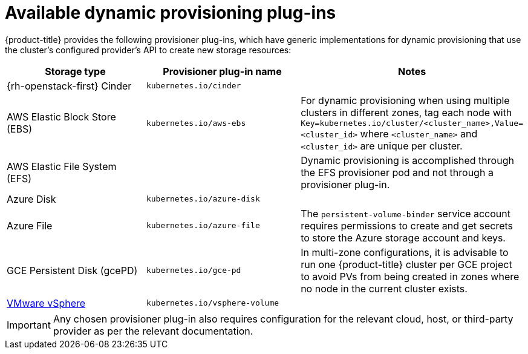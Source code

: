 // Module included in the following assemblies
//
// * storage/dynamic-provisioning.adoc

[id="available-plug-ins_{context}"]
= Available dynamic provisioning plug-ins

{product-title} provides the following provisioner plug-ins, which have
generic implementations for dynamic provisioning that use the cluster's
configured provider's API to create new storage resources:


[options="header",cols="1,1,1"]
|===

|Storage type
|Provisioner plug-in name
|Notes

|{rh-openstack-first} Cinder
|`kubernetes.io/cinder`
|

|AWS Elastic Block Store (EBS)
|`kubernetes.io/aws-ebs`
|For dynamic provisioning when using multiple clusters in different zones,
tag each node with `Key=kubernetes.io/cluster/<cluster_name>,Value=<cluster_id>`
where `<cluster_name>` and `<cluster_id>` are unique per cluster.

|AWS Elastic File System (EFS)
|
|Dynamic provisioning is accomplished through the EFS provisioner pod and
not through a provisioner plug-in.

|Azure Disk
|`kubernetes.io/azure-disk`
|

|Azure File
|`kubernetes.io/azure-file`
|The `persistent-volume-binder` service account requires permissions to create
and get secrets to store the Azure storage account and keys.

|GCE Persistent Disk (gcePD)
|`kubernetes.io/gce-pd`
|In multi-zone configurations, it is advisable to run one {product-title}
cluster per GCE project to avoid PVs from being created in zones where
no node in the current cluster exists.

//|GlusterFS
//|`kubernetes.io/glusterfs`
//|

//|Ceph RBD
//|`kubernetes.io/rbd`
//|

//|Trident from NetApp
//|`netapp.io/trident`
//|Storage orchestrator for NetApp ONTAP, SolidFire, and E-Series storage.

|link:https://www.vmware.com/support/vsphere.html[VMware vSphere]
|`kubernetes.io/vsphere-volume`
|

//|HPE Nimble Storage
//|`hpe.com/nimble`
//|Dynamic provisioning of HPE Nimble Storage resources using the
//HPE Nimble Kube Storage Controller.

|===

[IMPORTANT]
====
Any chosen provisioner plug-in also requires configuration for the relevant
cloud, host, or third-party provider as per the relevant documentation.
====
